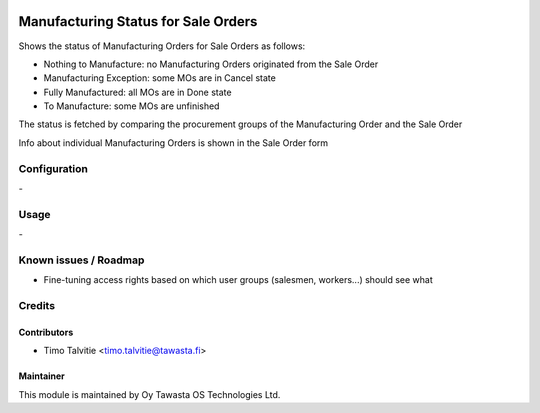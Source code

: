 .. image:: https://img.shields.io/badge/licence-AGPL--3-blue.svg
   :target: http://www.gnu.org/licenses/agpl-3.0-standalone.html
   :alt: License: AGPL-3

====================================
Manufacturing Status for Sale Orders
====================================

Shows the status of Manufacturing Orders for Sale Orders as follows:

* Nothing to Manufacture: no Manufacturing Orders originated from the Sale Order
* Manufacturing Exception: some MOs are in Cancel state
* Fully Manufactured: all MOs are in Done state
* To Manufacture: some MOs are unfinished

The status is fetched by comparing the procurement groups of the Manufacturing Order and the Sale Order

Info about individual Manufacturing Orders is shown in the Sale Order form

Configuration
=============
\-

Usage
=====
\-

Known issues / Roadmap
======================
* Fine-tuning access rights based on which user groups (salesmen, workers...) should see what

Credits
=======

Contributors
------------

* Timo Talvitie <timo.talvitie@tawasta.fi>

Maintainer
----------

.. image:: https://tawasta.fi/templates/tawastrap/images/logo.png
   :alt: Oy Tawasta OS Technologies Ltd.
   :target: https://tawasta.fi/

This module is maintained by Oy Tawasta OS Technologies Ltd.
